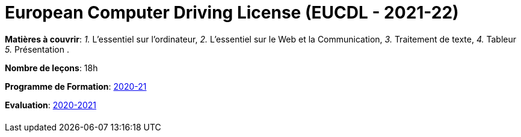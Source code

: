 = European Computer Driving License (EUCDL - 2021-22)


*Matières à couvrir*: _1._ L’essentiel sur l’ordinateur,
                      _2._ L’essentiel sur le Web et la Communication,
                      _3._ Traitement de texte,
                      _4._ Tableur
                      _5._ Présentation
                      .

*Nombre de leçons*: 18h

*Programme de Formation*: link:syllabus/PGMFOR_2020_2021_DT_CM_PROCO2_EUCDL_15_F.pdf[2020-21]

*Evaluation*: link:syllabus/REFEVAL_2020_2021_DT_CM_PROCO2_EUCDL_15_F.pdf[2020-2021]


[cols="1*"]
|===

|

|===
